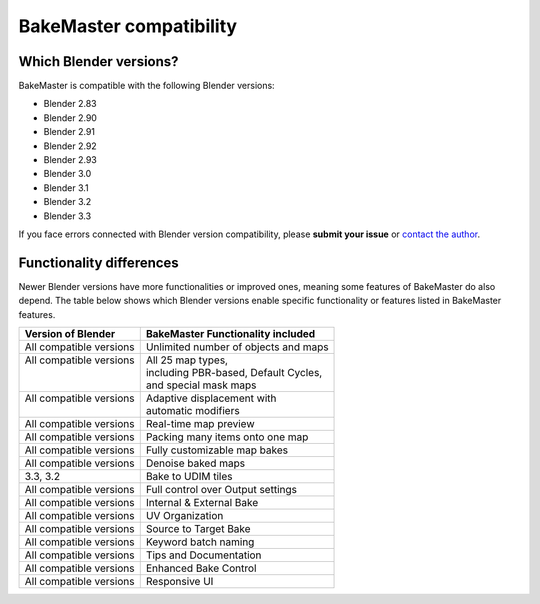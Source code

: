 ========================
BakeMaster compatibility
========================

Which Blender versions?
=======================

BakeMaster is compatible with the following Blender versions:

* Blender 2.83
* Blender 2.90
* Blender 2.91
* Blender 2.92
* Blender 2.93
* Blender 3.0
* Blender 3.1
* Blender 3.2
* Blender 3.3

If you face errors connected with Blender version compatibility, please **submit your issue** or `contact the author <https://bakemaster-blender-addon.readthedocs.io/en/latest/contribute/index.html#contacts>`__.

Functionality differences
=========================

Newer Blender versions have more functionalities or improved ones, meaning some features of BakeMaster do also depend. The table below shows which Blender versions enable specific functionality or features listed in BakeMaster features.

+--------------------------+---------------------------------------+
| Version of Blender       | BakeMaster Functionality included     |
+==========================+=======================================+
| All compatible versions  | Unlimited number of objects and maps  |
+--------------------------+---------------------------------------+
|| All compatible versions || All 25 map types,                    |
||                         || including PBR-based, Default Cycles, |
||                         || and special mask maps                |
+--------------------------+---------------------------------------+
|| All compatible versions || Adaptive displacement with           |
||                         || automatic modifiers                  |
+--------------------------+---------------------------------------+
| All compatible versions  | Real-time map preview                 |
+--------------------------+---------------------------------------+
| All compatible versions  | Packing many items onto one map       |
+--------------------------+---------------------------------------+
| All compatible versions  | Fully customizable map bakes          |
+--------------------------+---------------------------------------+
| All compatible versions  | Denoise baked maps                    |
+--------------------------+---------------------------------------+
| 3.3, 3.2                 | Bake to UDIM tiles                    |
+--------------------------+---------------------------------------+
| All compatible versions  | Full control over Output settings     |
+--------------------------+---------------------------------------+
| All compatible versions  | Internal & External Bake              |
+--------------------------+---------------------------------------+
| All compatible versions  | UV Organization                       |
+--------------------------+---------------------------------------+
| All compatible versions  | Source to Target Bake                 |
+--------------------------+---------------------------------------+
| All compatible versions  | Keyword batch naming                  |
+--------------------------+---------------------------------------+
| All compatible versions  | Tips and Documentation                |
+--------------------------+---------------------------------------+
| All compatible versions  | Enhanced Bake Control                 |
+--------------------------+---------------------------------------+
| All compatible versions  | Responsive UI                         |
+--------------------------+---------------------------------------+